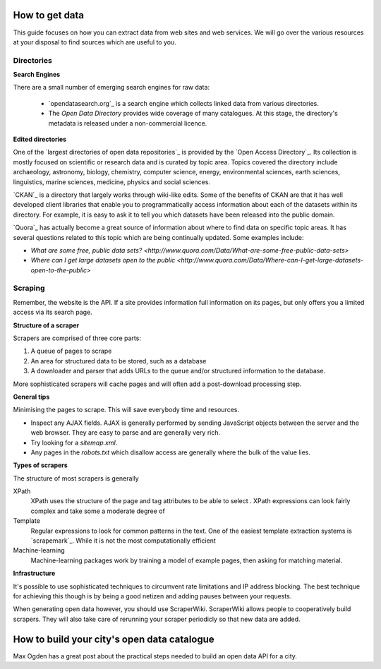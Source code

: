 ===============
How to get data
===============

This guide focuses on how you can extract data from web sites and 
web services. We will go over the various resources at your disposal
to find sources which are useful to you.


Directories
-----------

**Search Engines**

There are a small number of emerging search engines for raw data:

 * `opendatasearch.org`_ is a search engine which collects linked data from
   various directories.
 * The `Open Data Directory` provides wide coverage of many catalogues.
   At this stage, the directory's metadata is released under a 
   non-commercial licence.
 
**Edited directories**

One of the `largest directories of open data repositories`_ is provided 
by the `Open Access Directory`_. Its collection is mostly focused on 
scientific or research data and is curated by topic area. Topics covered 
the directory include archaeology, astronomy, biology, chemistry, 
computer science, energy, environmental sciences, earth sciences,
linguistics, marine sciences, medicine, physics and social sciences.

`CKAN`_ is a directory that largely works through wiki-like edits. Some 
of the benefits of CKAN are that it has well developed client libraries 
that enable you to programmatically access information about each of the 
datasets within its directory. For example, it is easy to ask it to 
tell you which datasets have been released into the public domain.

`Quora`_ has actually become a great source of information about where 
to find data on specific topic areas. It has several questions related 
to this topic which are being continually updated. Some examples include:

* `What are some free, public data sets? <http://www.quora.com/Data/What-are-some-free-public-data-sets>`
*  `Where can I get large datasets open to the public <http://www.quora.com/Data/Where-can-I-get-large-datasets-open-to-the-public>`

  .. opendatasearch.org: http://www.opendatasearch.org/
  .. largest directories of open data repositories: http://oad.simmons.edu/oadwiki/Data_repositories
  .. Open Access Directory: http://oad.simmons.edu/oadwiki/About_OAD
  .. CKAN: http://ckan.net
  .. Quora: http://www.quora.com

Scraping
--------

Remember, the website is the API. If a site provides information full
information on its pages, but only offers you a limited access via its
search page.

**Structure of a scraper**

Scrapers are comprised of three core parts:

1) A queue of pages to scrape
2) An area for structured data to be stored, such as a database
3) A downloader and parser that adds URLs to the queue and/or
   structured information to the database.

More sophisticated scrapers will cache pages and will often add a 
post-download processing step.



**General tips**

Minimising the pages to scrape. This will save everybody time and 
resources.


* Inspect any AJAX fields. AJAX is generally performed by sending 
  JavaScript objects between the server and the web browser. They
  are easy to parse and are generally very rich.
* Try looking for a `sitemap.xml`.
* Any pages in the `robots.txt` which disallow access are generally 
  where the bulk of the value lies.


**Types of scrapers**

The structure of most scrapers is generally 

XPath
  XPath uses the structure of the page and tag attributes to be able
  to select . XPath expressions can look fairly complex and take some
  a moderate degree of 

Template
  Regular expressions to look for common patterns in the text. One of 
  the easiest template extraction systems is `scrapemark`_. While it
  is not the most computationally efficient 

Machine-learning
  Machine-learning packages work by training a model of example pages,
  then asking for matching material.

**Infrastructure**

It's possible to use sophisticated techniques to circumvent rate limitations
and IP address blocking. The best technique for achieving this though is by
being a good netizen and adding pauses between your requests.

When generating open data however, you should use ScraperWiki. ScraperWiki
allows people to cooperatively build scrapers. They will also take care of 
rerunning your scraper periodicly so that new data are added.




  .. scrapemark: https://github.com/arshaw/scrapemark

============================================
How to build your city's open data catalogue
============================================

Max Ogden has a great post about the practical steps needed to build 
an open data API for a city.
